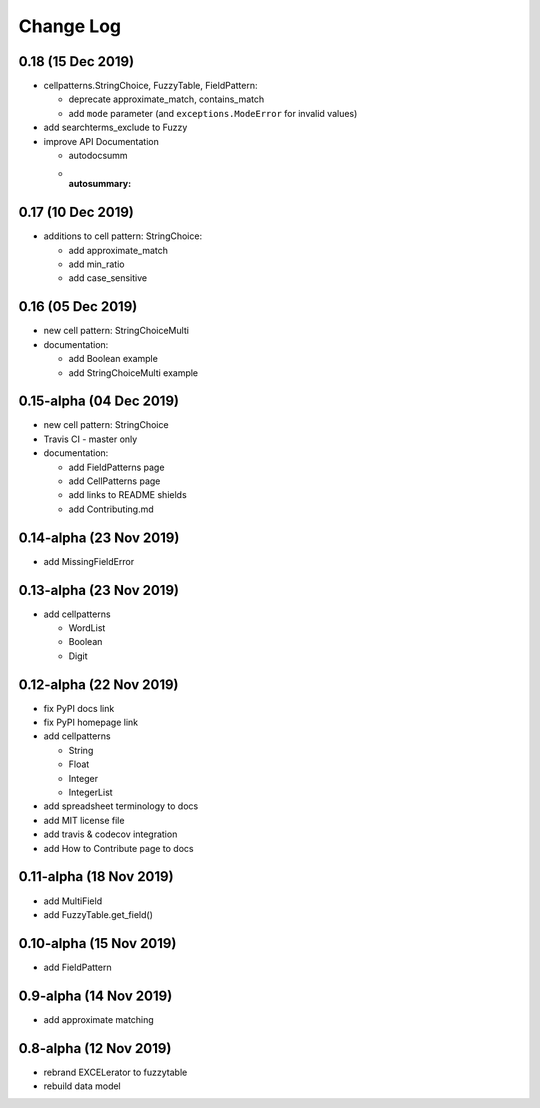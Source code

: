 ---------------------------------------
Change Log
---------------------------------------

0.18 (15 Dec 2019)
---------------------------------------
- cellpatterns.StringChoice, FuzzyTable, FieldPattern:

  - deprecate approximate_match, contains_match
  - add ``mode`` parameter (and ``exceptions.ModeError`` for invalid values)

- add searchterms_exclude to Fuzzy
- improve API Documentation

  - autodocsumm
  - :autosummary:

0.17 (10 Dec 2019)
---------------------------------------
- additions to cell pattern: StringChoice:

  - add approximate_match
  - add min_ratio
  - add case_sensitive

0.16 (05 Dec 2019)
---------------------------------------
- new cell pattern: StringChoiceMulti
- documentation:

  - add Boolean example
  - add StringChoiceMulti example

0.15-alpha (04 Dec 2019)
---------------------------------------
- new cell pattern: StringChoice
- Travis CI - master only
- documentation:

  - add FieldPatterns page
  - add CellPatterns page
  - add links to README shields
  - add Contributing.md

0.14-alpha (23 Nov 2019)
---------------------------------------
- add MissingFieldError

0.13-alpha (23 Nov 2019)
---------------------------------------
- add cellpatterns

  - WordList
  - Boolean
  - Digit

0.12-alpha (22 Nov 2019)
---------------------------------------
- fix PyPI docs link
- fix PyPI homepage link
- add cellpatterns

  - String
  - Float
  - Integer
  - IntegerList

- add spreadsheet terminology to docs
- add MIT license file
- add travis & codecov integration
- add How to Contribute page to docs

0.11-alpha (18 Nov 2019)
---------------------------------------
- add MultiField
- add FuzzyTable.get_field()

0.10-alpha (15 Nov 2019)
---------------------------------------
- add FieldPattern

0.9-alpha (14 Nov 2019)
---------------------------------------
- add approximate matching

0.8-alpha (12 Nov 2019)
---------------------------------------
- rebrand EXCELerator to fuzzytable
- rebuild data model
